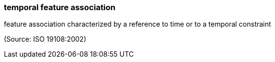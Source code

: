 === temporal feature association

feature association characterized by a reference to time or to a temporal constraint

(Source: ISO 19108:2002)

